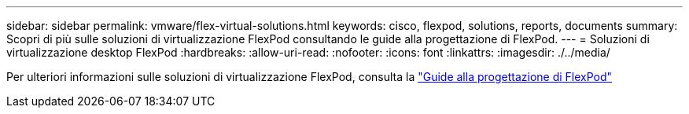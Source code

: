 ---
sidebar: sidebar 
permalink: vmware/flex-virtual-solutions.html 
keywords: cisco, flexpod, solutions, reports, documents 
summary: Scopri di più sulle soluzioni di virtualizzazione FlexPod consultando le guide alla progettazione di FlexPod. 
---
= Soluzioni di virtualizzazione desktop FlexPod
:hardbreaks:
:allow-uri-read: 
:nofooter: 
:icons: font
:linkattrs: 
:imagesdir: ./../media/


[role="lead"]
Per ulteriori informazioni sulle soluzioni di virtualizzazione FlexPod, consulta la link:https://www.cisco.com/c/en/us/solutions/design-zone/data-center-design-guides/flexpod-design-guides.html?flt1_general-table0=Desktop%20Virtualization["Guide alla progettazione di FlexPod"^]
